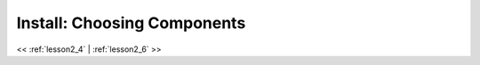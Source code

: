 ..  _lesson2_5:


===============================
Install: Choosing Components   
===============================

.. image:: img/install_x2go/install3.png

<< :ref:`lesson2_4` | :ref:`lesson2_6`  >>
